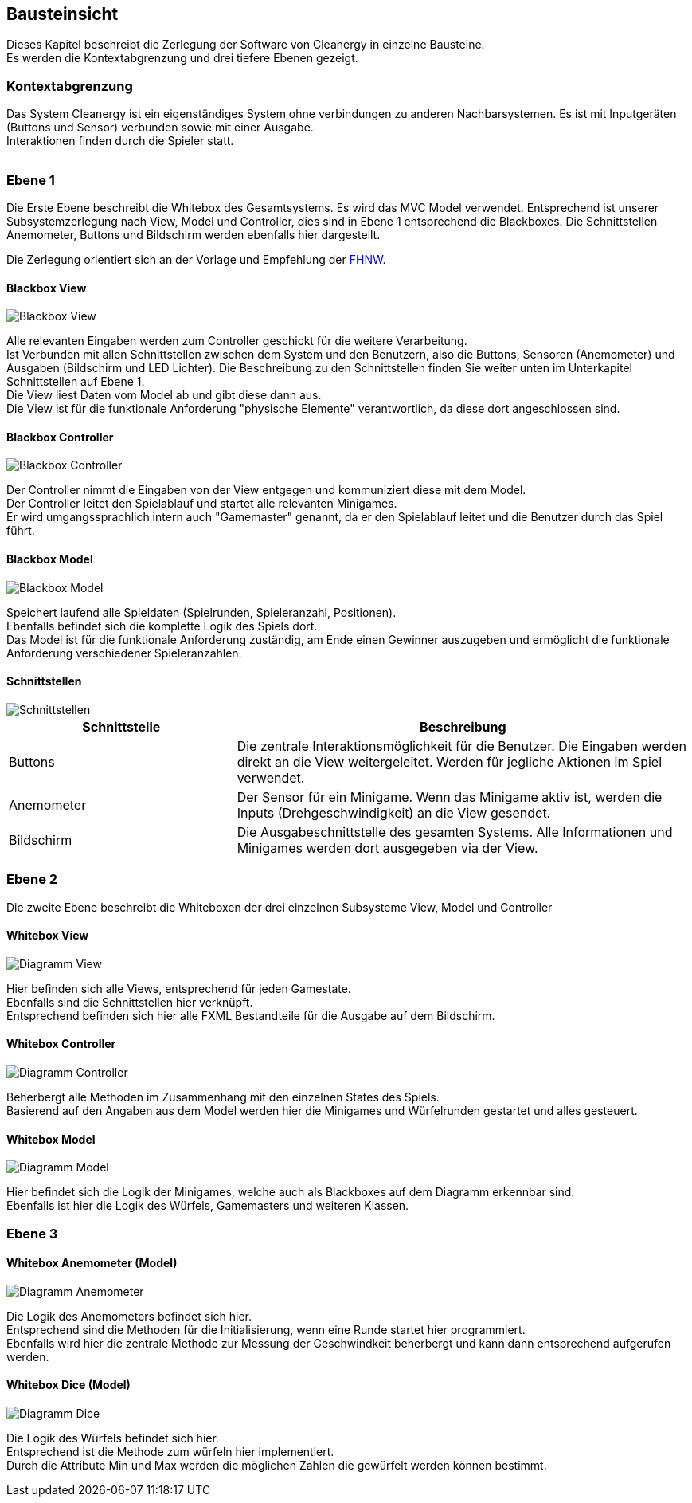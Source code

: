 [[section-building-block-view]]
== Bausteinsicht

Dieses Kapitel beschreibt die Zerlegung der Software von Cleanergy in einzelne Bausteine. +
Es werden die Kontextabgrenzung und drei tiefere Ebenen gezeigt.

=== Kontextabgrenzung

****
Das System Cleanergy ist ein eigenständiges System ohne verbindungen zu anderen Nachbarsystemen.
Es ist mit Inputgeräten (Buttons und Sensor) verbunden sowie mit einer Ausgabe. +
Interaktionen finden durch die Spieler statt.

image::../images/context.jpg[""]

****

=== Ebene 1

****
Die Erste Ebene beschreibt die Whitebox des Gesamtsystems.
Es wird das MVC Model verwendet.
Entsprechend ist unserer Subsystemzerlegung nach View, Model und Controller, dies sind in Ebene 1 entsprechend die Blackboxes.
Die Schnittstellen Anemometer, Buttons und Bildschirm werden ebenfalls hier dargestellt.

Die Zerlegung orientiert sich an der Vorlage und Empfehlung der https://github.com/Pi4J/pi4j-template-javafx[FHNW].
****

==== Blackbox View

****
image::../images/blackbox_View.png["Blackbox View"]
Alle relevanten Eingaben werden zum Controller geschickt für die weitere Verarbeitung. +
Ist Verbunden mit allen Schnittstellen zwischen dem System und den Benutzern, also die Buttons, Sensoren (Anemometer) und Ausgaben (Bildschirm und LED Lichter).
Die Beschreibung zu den Schnittstellen finden Sie weiter unten im Unterkapitel Schnittstellen auf Ebene 1. +
Die View liest Daten vom Model ab und gibt diese dann aus. +
Die View ist für die funktionale Anforderung "physische Elemente" verantwortlich, da diese dort angeschlossen sind.
****

==== Blackbox Controller

****
image::../images/blackbox_Controller.png["Blackbox Controller"]
Der Controller nimmt die Eingaben von der View entgegen und kommuniziert diese mit dem Model. +
Der Controller leitet den Spielablauf und startet alle relevanten Minigames. +
Er wird umgangssprachlich intern auch "Gamemaster" genannt, da er den Spielablauf leitet und die Benutzer durch das Spiel führt.
****

==== Blackbox Model

****
image::../images/blackbox_Model.png["Blackbox Model"]
Speichert laufend alle Spieldaten (Spielrunden, Spieleranzahl, Positionen). +
Ebenfalls befindet sich die komplette Logik des Spiels dort. +
Das Model ist für die funktionale Anforderung zuständig, am Ende einen Gewinner auszugeben und ermöglicht die funktionale Anforderung verschiedener Spieleranzahlen.
****

==== Schnittstellen

****
image::../images/schnittstellen.PNG["Schnittstellen"]

[cols="1,2" options="header"]
|===
|Schnittstelle|Beschreibung
|Buttons|Die zentrale Interaktionsmöglichkeit für die Benutzer. Die Eingaben werden direkt an die View weitergeleitet. Werden für jegliche Aktionen im Spiel verwendet.
|Anemometer|Der Sensor für ein Minigame. Wenn das Minigame aktiv ist, werden die Inputs (Drehgeschwindigkeit) an die View gesendet.
|Bildschirm|Die Ausgabeschnittstelle des gesamten Systems. Alle Informationen und Minigames werden dort ausgegeben via der View.
****

=== Ebene 2

****
Die zweite Ebene beschreibt die Whiteboxen der drei einzelnen Subsysteme View, Model und Controller
****

==== Whitebox View

****

image::../images/viewWhitebox.png["Diagramm View"]
Hier befinden sich alle Views, entsprechend für jeden Gamestate. +
Ebenfalls sind die Schnittstellen hier verknüpft. +
Entsprechend befinden sich hier alle FXML Bestandteile für die Ausgabe auf dem Bildschirm.
****

==== Whitebox Controller

****
image::../images/whiteboxController.png["Diagramm Controller"]
Beherbergt alle Methoden im Zusammenhang mit den einzelnen States des Spiels. +
Basierend auf den Angaben aus dem Model werden hier die Minigames und Würfelrunden gestartet und alles gesteuert.
****

====  Whitebox Model

****
image::../images/whiteoxModel.png["Diagramm Model"]
Hier befindet sich die Logik der Minigames, welche auch als Blackboxes auf dem Diagramm erkennbar sind. +
Ebenfalls ist hier die Logik des Würfels, Gamemasters und weiteren Klassen.
****

=== Ebene 3

==== Whitebox Anemometer (Model)

****
image::../images/whiteboxAnemometer.png["Diagramm Anemometer"]
Die Logik des Anemometers befindet sich hier. +
Entsprechend sind die Methoden für die Initialisierung, wenn eine Runde startet hier programmiert. +
Ebenfalls wird hier die zentrale Methode zur Messung der Geschwindkeit beherbergt und kann dann entsprechend aufgerufen werden.
****

==== Whitebox Dice (Model)

****
image::../images/whiteboxDice.png["Diagramm Dice"]
Die Logik des Würfels befindet sich hier. +
Entsprechend ist die Methode zum würfeln hier implementiert. +
Durch die Attribute Min und Max werden die möglichen Zahlen die gewürfelt werden können bestimmt.
****